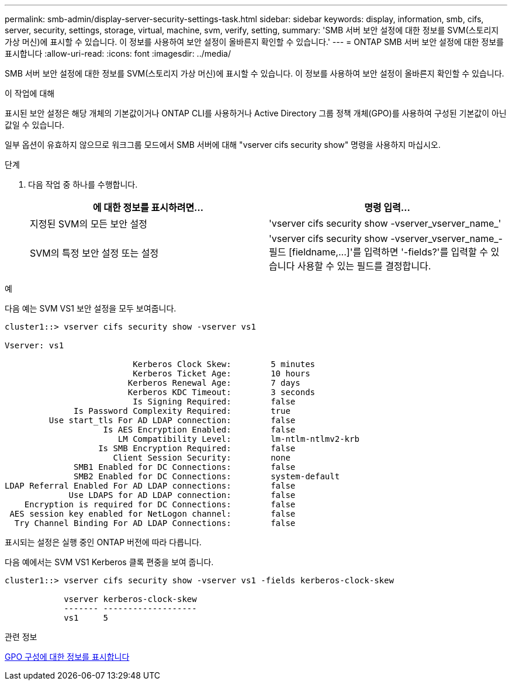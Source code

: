 ---
permalink: smb-admin/display-server-security-settings-task.html 
sidebar: sidebar 
keywords: display, information, smb, cifs, server, security, settings, storage, virtual, machine, svm, verify, setting, 
summary: 'SMB 서버 보안 설정에 대한 정보를 SVM(스토리지 가상 머신)에 표시할 수 있습니다. 이 정보를 사용하여 보안 설정이 올바른지 확인할 수 있습니다.' 
---
= ONTAP SMB 서버 보안 설정에 대한 정보를 표시합니다
:allow-uri-read: 
:icons: font
:imagesdir: ../media/


[role="lead"]
SMB 서버 보안 설정에 대한 정보를 SVM(스토리지 가상 머신)에 표시할 수 있습니다. 이 정보를 사용하여 보안 설정이 올바른지 확인할 수 있습니다.

.이 작업에 대해
표시된 보안 설정은 해당 개체의 기본값이거나 ONTAP CLI를 사용하거나 Active Directory 그룹 정책 개체(GPO)를 사용하여 구성된 기본값이 아닌 값일 수 있습니다.

일부 옵션이 유효하지 않으므로 워크그룹 모드에서 SMB 서버에 대해 "vserver cifs security show" 명령을 사용하지 마십시오.

.단계
. 다음 작업 중 하나를 수행합니다.
+
|===
| 에 대한 정보를 표시하려면... | 명령 입력... 


 a| 
지정된 SVM의 모든 보안 설정
 a| 
'vserver cifs security show -vserver_vserver_name_'



 a| 
SVM의 특정 보안 설정 또는 설정
 a| 
'+vserver cifs security show -vserver_vserver_name_- 필드 [fieldname,...]+'를 입력하면 '-fields?'를 입력할 수 있습니다 사용할 수 있는 필드를 결정합니다.

|===


.예
다음 예는 SVM VS1 보안 설정을 모두 보여줍니다.

[listing]
----
cluster1::> vserver cifs security show -vserver vs1

Vserver: vs1

                          Kerberos Clock Skew:        5 minutes
                          Kerberos Ticket Age:        10 hours
                         Kerberos Renewal Age:        7 days
                         Kerberos KDC Timeout:        3 seconds
                          Is Signing Required:        false
              Is Password Complexity Required:        true
         Use start_tls For AD LDAP connection:        false
                    Is AES Encryption Enabled:        false
                       LM Compatibility Level:        lm-ntlm-ntlmv2-krb
                   Is SMB Encryption Required:        false
                      Client Session Security:        none
              SMB1 Enabled for DC Connections:        false
              SMB2 Enabled for DC Connections:        system-default
LDAP Referral Enabled For AD LDAP connections:        false
             Use LDAPS for AD LDAP connection:        false
    Encryption is required for DC Connections:        false
 AES session key enabled for NetLogon channel:        false
  Try Channel Binding For AD LDAP Connections:        false
----
표시되는 설정은 실행 중인 ONTAP 버전에 따라 다릅니다.

다음 예에서는 SVM VS1 Kerberos 클록 편중을 보여 줍니다.

[listing]
----
cluster1::> vserver cifs security show -vserver vs1 -fields kerberos-clock-skew

            vserver kerberos-clock-skew
            ------- -------------------
            vs1     5
----
.관련 정보
xref:display-gpo-config-task.adoc[GPO 구성에 대한 정보를 표시합니다]
